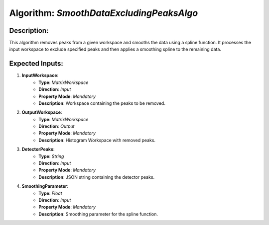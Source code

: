 Algorithm: `SmoothDataExcludingPeaksAlgo`
=========================================

Description:
------------
This algorithm removes peaks from a given workspace and smooths the data using a spline function. It processes the
input workspace to exclude specified peaks and then applies a smoothing spline to the remaining data.

Expected Inputs:
----------------
1. **InputWorkspace**:
    - **Type**: `MatrixWorkspace`
    - **Direction**: `Input`
    - **Property Mode**: `Mandatory`
    - **Description**: Workspace containing the peaks to be removed.

2. **OutputWorkspace**:
    - **Type**: `MatrixWorkspace`
    - **Direction**: `Output`
    - **Property Mode**: `Mandatory`
    - **Description**: Histogram Workspace with removed peaks.

3. **DetectorPeaks**:
    - **Type**: `String`
    - **Direction**: `Input`
    - **Property Mode**: `Mandatory`
    - **Description**: JSON string containing the detector peaks.

4. **SmoothingParameter**:
    - **Type**: `Float`
    - **Direction**: `Input`
    - **Property Mode**: `Mandatory`
    - **Description**: Smoothing parameter for the spline function.
